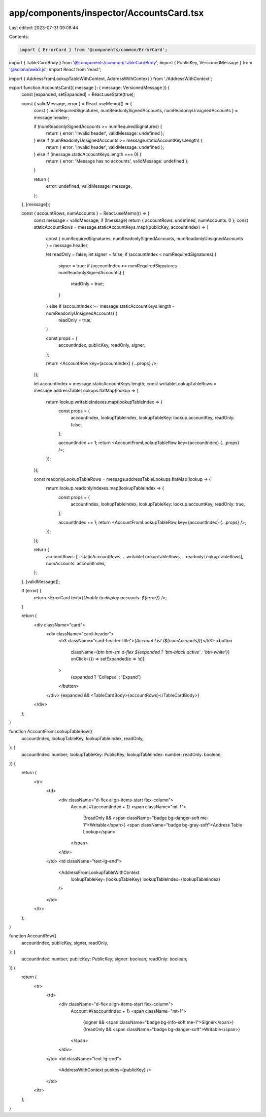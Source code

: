 app/components/inspector/AccountsCard.tsx
=========================================

Last edited: 2023-07-31 09:08:44

Contents:

.. code-block:: tsx

    import { ErrorCard } from '@components/common/ErrorCard';
import { TableCardBody } from '@components/common/TableCardBody';
import { PublicKey, VersionedMessage } from '@solana/web3.js';
import React from 'react';

import { AddressFromLookupTableWithContext, AddressWithContext } from './AddressWithContext';

export function AccountsCard({ message }: { message: VersionedMessage }) {
    const [expanded, setExpanded] = React.useState(true);

    const { validMessage, error } = React.useMemo(() => {
        const { numRequiredSignatures, numReadonlySignedAccounts, numReadonlyUnsignedAccounts } = message.header;

        if (numReadonlySignedAccounts >= numRequiredSignatures) {
            return { error: 'Invalid header', validMessage: undefined };
        } else if (numReadonlyUnsignedAccounts >= message.staticAccountKeys.length) {
            return { error: 'Invalid header', validMessage: undefined };
        } else if (message.staticAccountKeys.length === 0) {
            return { error: 'Message has no accounts', validMessage: undefined };
        }

        return {
            error: undefined,
            validMessage: message,
        };
    }, [message]);

    const { accountRows, numAccounts } = React.useMemo(() => {
        const message = validMessage;
        if (!message) return { accountRows: undefined, numAccounts: 0 };
        const staticAccountRows = message.staticAccountKeys.map((publicKey, accountIndex) => {
            const { numRequiredSignatures, numReadonlySignedAccounts, numReadonlyUnsignedAccounts } = message.header;

            let readOnly = false;
            let signer = false;
            if (accountIndex < numRequiredSignatures) {
                signer = true;
                if (accountIndex >= numRequiredSignatures - numReadonlySignedAccounts) {
                    readOnly = true;
                }
            } else if (accountIndex >= message.staticAccountKeys.length - numReadonlyUnsignedAccounts) {
                readOnly = true;
            }

            const props = {
                accountIndex,
                publicKey,
                readOnly,
                signer,
            };

            return <AccountRow key={accountIndex} {...props} />;
        });

        let accountIndex = message.staticAccountKeys.length;
        const writableLookupTableRows = message.addressTableLookups.flatMap(lookup => {
            return lookup.writableIndexes.map(lookupTableIndex => {
                const props = {
                    accountIndex,
                    lookupTableIndex,
                    lookupTableKey: lookup.accountKey,
                    readOnly: false,
                };

                accountIndex += 1;
                return <AccountFromLookupTableRow key={accountIndex} {...props} />;
            });
        });

        const readonlyLookupTableRows = message.addressTableLookups.flatMap(lookup => {
            return lookup.readonlyIndexes.map(lookupTableIndex => {
                const props = {
                    accountIndex,
                    lookupTableIndex,
                    lookupTableKey: lookup.accountKey,
                    readOnly: true,
                };

                accountIndex += 1;
                return <AccountFromLookupTableRow key={accountIndex} {...props} />;
            });
        });

        return {
            accountRows: [...staticAccountRows, ...writableLookupTableRows, ...readonlyLookupTableRows],
            numAccounts: accountIndex,
        };
    }, [validMessage]);

    if (error) {
        return <ErrorCard text={`Unable to display accounts. ${error}`} />;
    }

    return (
        <div className="card">
            <div className="card-header">
                <h3 className="card-header-title">{`Account List (${numAccounts})`}</h3>
                <button
                    className={`btn btn-sm d-flex ${expanded ? 'btn-black active' : 'btn-white'}`}
                    onClick={() => setExpanded(e => !e)}
                >
                    {expanded ? 'Collapse' : 'Expand'}
                </button>
            </div>
            {expanded && <TableCardBody>{accountRows}</TableCardBody>}
        </div>
    );
}

function AccountFromLookupTableRow({
    accountIndex,
    lookupTableKey,
    lookupTableIndex,
    readOnly,
}: {
    accountIndex: number;
    lookupTableKey: PublicKey;
    lookupTableIndex: number;
    readOnly: boolean;
}) {
    return (
        <tr>
            <td>
                <div className="d-flex align-items-start flex-column">
                    Account #{accountIndex + 1}
                    <span className="mt-1">
                        {!readOnly && <span className="badge bg-danger-soft me-1">Writable</span>}
                        <span className="badge bg-gray-soft">Address Table Lookup</span>
                    </span>
                </div>
            </td>
            <td className="text-lg-end">
                <AddressFromLookupTableWithContext
                    lookupTableKey={lookupTableKey}
                    lookupTableIndex={lookupTableIndex}
                />
            </td>
        </tr>
    );
}

function AccountRow({
    accountIndex,
    publicKey,
    signer,
    readOnly,
}: {
    accountIndex: number;
    publicKey: PublicKey;
    signer: boolean;
    readOnly: boolean;
}) {
    return (
        <tr>
            <td>
                <div className="d-flex align-items-start flex-column">
                    Account #{accountIndex + 1}
                    <span className="mt-1">
                        {signer && <span className="badge bg-info-soft me-1">Signer</span>}
                        {!readOnly && <span className="badge bg-danger-soft">Writable</span>}
                    </span>
                </div>
            </td>
            <td className="text-lg-end">
                <AddressWithContext pubkey={publicKey} />
            </td>
        </tr>
    );
}


